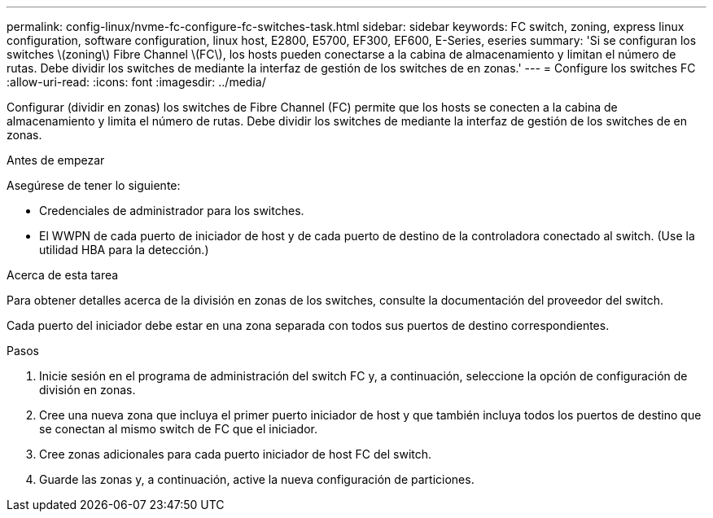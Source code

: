 ---
permalink: config-linux/nvme-fc-configure-fc-switches-task.html 
sidebar: sidebar 
keywords: FC switch, zoning, express linux configuration, software configuration, linux host, E2800, E5700, EF300, EF600, E-Series, eseries 
summary: 'Si se configuran los switches \(zoning\) Fibre Channel \(FC\), los hosts pueden conectarse a la cabina de almacenamiento y limitan el número de rutas. Debe dividir los switches de mediante la interfaz de gestión de los switches de en zonas.' 
---
= Configure los switches FC
:allow-uri-read: 
:icons: font
:imagesdir: ../media/


[role="lead"]
Configurar (dividir en zonas) los switches de Fibre Channel (FC) permite que los hosts se conecten a la cabina de almacenamiento y limita el número de rutas. Debe dividir los switches de mediante la interfaz de gestión de los switches de en zonas.

.Antes de empezar
Asegúrese de tener lo siguiente:

* Credenciales de administrador para los switches.
* El WWPN de cada puerto de iniciador de host y de cada puerto de destino de la controladora conectado al switch. (Use la utilidad HBA para la detección.)


.Acerca de esta tarea
Para obtener detalles acerca de la división en zonas de los switches, consulte la documentación del proveedor del switch.

Cada puerto del iniciador debe estar en una zona separada con todos sus puertos de destino correspondientes.

.Pasos
. Inicie sesión en el programa de administración del switch FC y, a continuación, seleccione la opción de configuración de división en zonas.
. Cree una nueva zona que incluya el primer puerto iniciador de host y que también incluya todos los puertos de destino que se conectan al mismo switch de FC que el iniciador.
. Cree zonas adicionales para cada puerto iniciador de host FC del switch.
. Guarde las zonas y, a continuación, active la nueva configuración de particiones.

